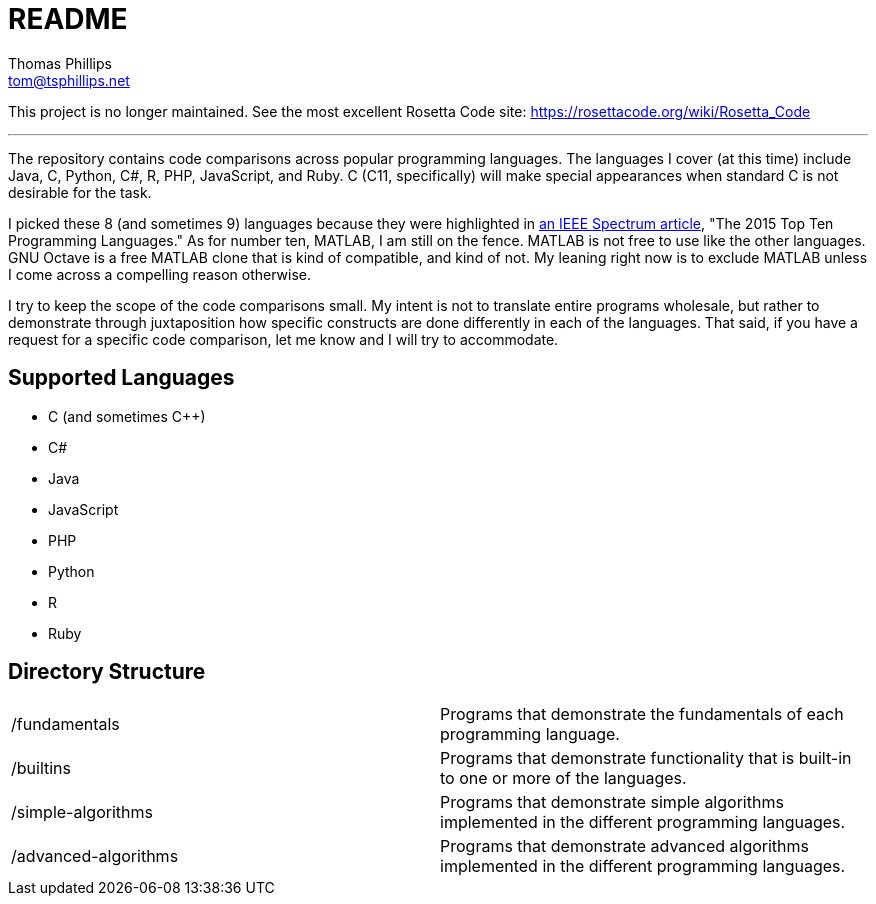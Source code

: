 # README
Thomas Phillips <tom@tsphillips.net>

:!numbered:

This project is no longer maintained.
See the most excellent Rosetta Code site: https://rosettacode.org/wiki/Rosetta_Code

---

The repository contains code comparisons across popular programming languages.
The languages I cover (at this time) include Java, C, Python, C#, R, PHP, JavaScript, and Ruby.
C++ (C++11, specifically) will make special appearances when standard C is not desirable for the task.

I picked these 8 (and sometimes 9) languages because they were highlighted in http://spectrum.ieee.org/computing/software/the-2015-top-ten-programming-languages[an IEEE Spectrum article], "The 2015 Top Ten Programming Languages."
As for number ten, MATLAB, I am still on the fence.
MATLAB is not free to use like the other languages.
GNU Octave is a free MATLAB clone that is kind of compatible, and kind of not.
My leaning right now is to exclude MATLAB unless I come across a compelling reason otherwise.

I try to keep the scope of the code comparisons small.
My intent is not to translate entire programs wholesale, but rather to demonstrate through juxtaposition how specific constructs are done differently in each of the languages.
That said, if you have a request for a specific code comparison, let me know and I will try to accommodate.

## Supported Languages

- C (and sometimes C++)
- C#
- Java
- JavaScript
- PHP
- Python
- R
- Ruby

## Directory Structure

|===
| /fundamentals | Programs that demonstrate the fundamentals of each programming language.
| /builtins | Programs that demonstrate functionality that is built-in to one or more of the languages.
| /simple-algorithms | Programs that demonstrate simple algorithms implemented in the different programming languages.
| /advanced-algorithms | Programs that demonstrate advanced algorithms implemented in the different programming languages.
|===
